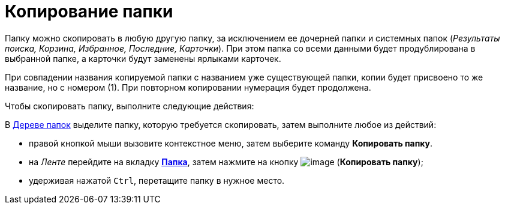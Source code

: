 = Копирование папки

Папку можно скопировать в любую другую папку, за исключением ее дочерней папки и системных папок (_Результаты поиска, Корзина, Избранное, Последние, Карточки_). При этом папка со всеми данными будет продублирована в выбранной папке, а карточки будут заменены ярлыками карточек.

При совпадении названия копируемой папки с названием уже существующей папки, копии будет присвоено то же название, но с номером (1). При повторном копировании нумерация будет продолжена.

Чтобы скопировать папку, выполните следующие действия:

[.ph .cmd]#В xref:Interface_folder_tree.adoc[Дереве папок] выделите папку, которую требуется скопировать, затем выполните любое из действий:#

* правой кнопкой мыши вызовите контекстное меню, затем выберите команду [.keyword]*Копировать папку*.
* на _Ленте_ перейдите на вкладку xref:Interface_ribbon_folder.html[[.keyword]*Папка*], затем нажмите на кнопку image:img/Buttons/folder_copy.png[image] (*Копировать папку*);
* удерживая нажатой [.kbd .ph .userinput]`Ctrl`, перетащите папку в нужное место.
